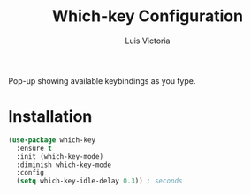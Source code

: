#+TITLE: Which-key Configuration
#+AUTHOR: Luis Victoria
#+PROPERTY: header-args :tangle yes

Pop-up showing available keybindings as you type.

* Installation
#+begin_src emacs-lisp
  (use-package which-key
    :ensure t
    :init (which-key-mode)
    :diminish which-key-mode
    :config
    (setq which-key-idle-delay 0.3)) ; seconds
#+end_src
